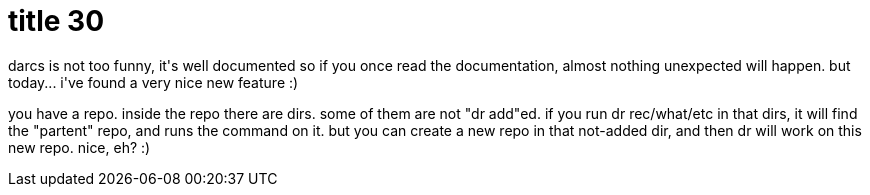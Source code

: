 = title 30

:slug: title-30
:category: hacking
:tags: en
:date: 2005-11-11T23:53:55Z
++++
<p>darcs is not too funny, it's well documented so if you once read the documentation, almost nothing unexpected will happen. but today... i've found a very nice new feature :)</p><p>you have a repo. inside the repo there are dirs. some of them are not "dr add"ed. if you run dr rec/what/etc in that dirs, it will find the "partent" repo, and runs the command on it. but you can create a new repo in that not-added dir, and then dr will work on this new repo. nice, eh? :)</p>
++++
